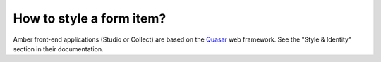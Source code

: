 How to style a form item?
-------------------------

Amber front-end applications (Studio or Collect) are based on the `Quasar <https://quasar.dev/>`_ web framework. See the "Style & Identity" section in their documentation.
